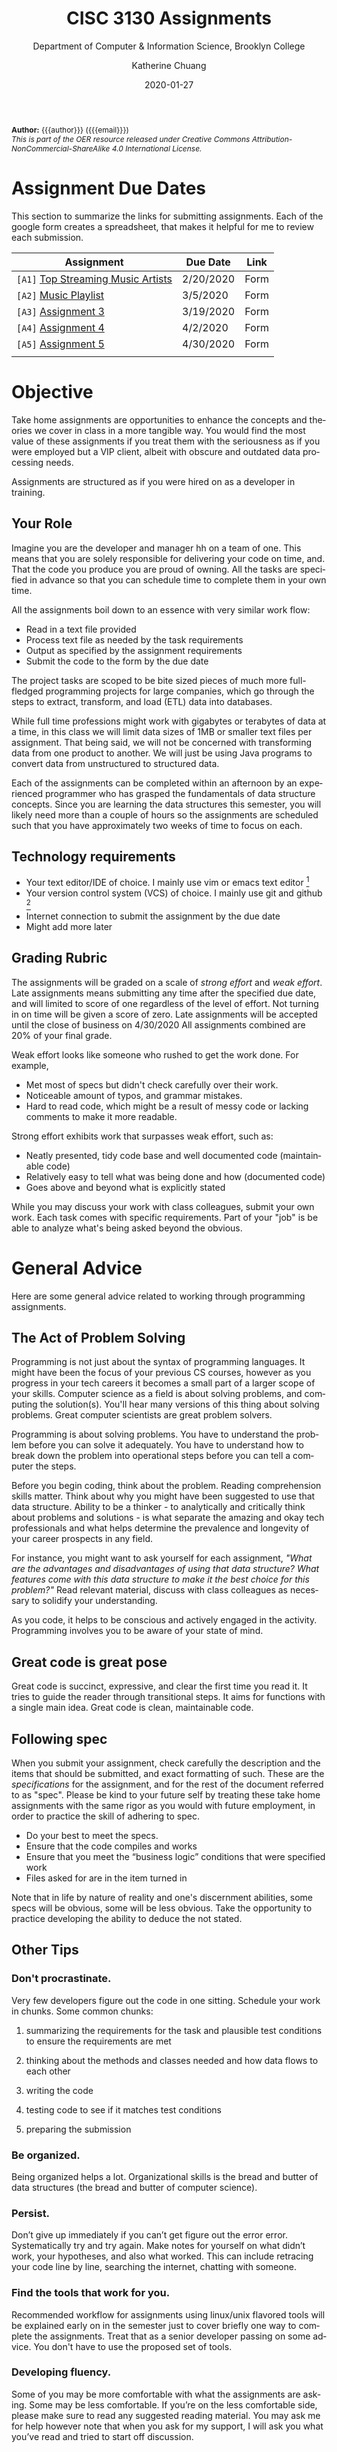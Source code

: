 #+TITLE:     CISC 3130 Assignments
#+SUBTITLE:  Department of Computer & Information Science, Brooklyn College
#+AUTHOR:    Katherine Chuang
#+EMAIL:     chuang@sci.brooklyn.cuny.edu
#+UNIVERSITY: Brooklyn College
#+DEPARTMENT: Department of CIS
#+DATE:      2020-01-27
#+DESCRIPTION: Describe assignments for the class. Course notes at http://libguides.brooklyn.cuny.edu/cisc3130
#+KEYWORDS:
#+LANGUAGE:  en
#+TODO: TODO(t) | DONE(d)
#+TODO: MISSING(nil) OPTIONAL(o) | UPDATED(u)
#+OPTIONS:   H:3 num:n toc:t \n:nil @:t ::t |:t ^:t -:t f:t *:t <:t
#+OPTIONS:   TeX:t LaTeX:t skip:nil d:nil todo:t pri:nil tags:not-in-toc
#+TOC: listings
#+TOC: tables
#+INFOJS_OPT: view:nil toc:nil ltoc:t mouse:underline buttons:0 path:https://orgmode.org/org-info.js
#+EXPORT_SELECT_TAGS: export
#+EXPORT_EXCLUDE_TAGS: noexport
#+EXPORT_FILE_NAME: ../assignments/index.html
#+HTML_HEAD: <link href="http://fonts.googleapis.com/css?family=Quicksand:400,700|Roboto+Slab:400,700|Inconsolata:400,700" rel="stylesheet" type="text/css" />
#+HTML_HEAD: <link href="spec-style.css" rel="stylesheet" type="text/css" />

#+HTML_MATHJAX: align: left indent: 5em tagside: left font: Neo-Euler
#+HTML_MATHJAX: cancel.js noErrors.js

#+HTML:
#+HTML: <div class="outline-2" id="meta" style="font-size:12px">
*Author:* {{{author}}} ({{{email}}})\\
/This is part of the OER resource released under Creative Commons Attribution-NonCommercial-ShareAlike 4.0 International License./
#+HTML: </div>


* Assignment Due Dates
:PROPERTIES:
:UNNUMBERED: notoc
:END:
This section to summarize the links for submitting assignments. Each of the google form creates a spreadsheet, that makes it helpful for me to review each submission.

#+HTML: <div style="width:550px;text-align:left;">
| *Assignment*                       | Due Date  | Link |
|------------------------------------+-----------+------|
| =[A1]= [[#a1][Top Streaming Music Artists]] | 2/20/2020 | Form |
| =[A2]= [[#a2][Music Playlist]]              | 3/5/2020  | Form |
| =[A3]= [[#a3][Assignment 3]]                | 3/19/2020 | Form |
| =[A4]= [[#a4][Assignment 4]]                | 4/2/2020  | Form |
| =[A5]= [[#a5][Assignment 5]]                | 4/30/2020 | Form |
|                                    |           |      |
#+HTML: </div>

* Objective

Take home assignments are opportunities to enhance the concepts and theories we cover in class in a more tangible way. You would find the most value of these assignments if you treat them with the seriousness as if you were employed but a VIP client, albeit with obscure and outdated data processing needs.

Assignments are structured as if you were hired on as a developer in training.

** Your Role

Imagine you are the developer and manager hh
on a team of one. This means that you are solely responsible for delivering your code on time, and. That the code you produce you are
 proud of owning. All the tasks are specified in advance so that you can schedule time to complete them in your own time.

All the assignments boil down to an essence with very similar work flow:

- Read in a text file provided
- Process text file as needed by the task requirements
- Output as specified by the assignment requirements
- Submit the code to the form by the due date

The project tasks are scoped to be bite sized pieces of much more full-fledged programming projects for large companies, which go through the steps to extract, transform, and load (ETL) data into databases.

While full time professions might work with gigabytes or terabytes of data at a time, in this class we will limit data sizes of 1MB or smaller text files per assignment. That being said, we will not be concerned with transforming data from one product to another. We will just be using Java programs to convert data from unstructured to structured data.

Each of the assignments can be completed within an afternoon by an experienced programmer who has grasped the fundamentals of data structure concepts. Since you are learning the data structures this semester, you will likely need more than a couple of hours so the assignments are scheduled such that you have approximately two weeks of time to focus on each.

** Technology requirements

 - Your text editor/IDE of choice. I mainly use vim or emacs text editor [fn:1]
 - Your version control system (VCS) of choice. I mainly use git and github [fn:2]
 - Internet connection to submit the assignment by the due date
 - Might add more later

** Grading Rubric

The assignments will be graded on a scale of /strong effort/ and /weak effort/. Late assignments means submitting any time after the specified due date, and will limited to score of one regardless of the level of effort. Not turning in on time will be given a score of zero. Late assignments will be accepted until the close of business on 4/30/2020 All assignments combined are 20% of your final grade.

Weak effort looks like someone who rushed to get the work done. For example,

- Met most of specs but didn't check carefully over their work.
- Noticeable amount of typos, and grammar mistakes.
- Hard to read code, which might be a result of messy code or lacking comments to make it more readable.

Strong effort exhibits work that surpasses weak effort, such as:

- Neatly presented, tidy code base and well documented code (maintainable code)
- Relatively easy to tell what was being done and how (documented code)
- Goes above and beyond what is explicitly stated

While you may discuss your work with class colleagues, submit your own work. Each task comes with specific requirements. Part of your "job" is be able to analyze what's being asked beyond the obvious.

* General Advice

Here are some general advice related to working through programming assignments.

** The Act of Problem Solving

Programming is not just about the syntax of programming languages. It might have been the focus of your previous CS courses, however as you progress in your tech careers it becomes a small part of a larger scope of your skills.  Computer science as a field is about solving problems, and computing the solution(s). You'll hear many versions of this thing about solving problems. Great computer scientists are great problem solvers.

Programming is about solving problems. You have to understand the problem before you can solve it adequately. You have to understand how to break down the problem into operational steps before you can tell a computer the steps.

Before you begin coding, think about the problem. Reading comprehension skills matter. Think about why you might have been suggested to use that data structure. Ability to be a thinker - to analytically and critically think about problems and solutions - is what separate the amazing and okay tech professionals and what helps determine the prevalence and longevity of your career prospects in any field.

For instance, you might want to ask yourself for each assignment, /"What are the advantages and disadvantages of using that data structure? What features come with this data structure to make it the best choice for this problem?"/ Read relevant material, discuss with class colleagues as necessary to solidify your understanding.

As you code, it helps to be conscious and actively engaged in the activity. Programming involves you to be aware of your state of mind.

** Great code is great pose

Great code is succinct, expressive, and clear the first time you read it. It tries to guide the reader through transitional steps. It aims for functions with a single main idea. Great code is clean, maintainable code.

** Following spec

When you submit your assignment, check carefully the description and the items that should be submitted, and exact formatting of such. These are the /specifications/ for the assignment, and for the rest of the document referred to as "spec". Please be kind to your future self by treating these take home assignments with the same rigor as you would with future employment, in order to practice the skill of adhering to spec.

- Do your best to meet the specs.
- Ensure that the code compiles and works
- Ensure that you meet the “business logic” conditions that were specified work
- Files asked for are in the item turned in

Note that in life by nature of reality and one's discernment abilities, some specs will be obvious, some will be less obvious. Take the opportunity to practice developing the ability to deduce the not stated.

** Other Tips
*** Don't procrastinate.
Very few developers figure out the code in one sitting. Schedule your work in chunks. Some common chunks:
**** summarizing the requirements for the task and plausible test conditions to ensure the requirements are met
****  thinking about the methods and classes needed and how data flows to each other
****  writing the code
**** testing code to see if it matches test conditions
**** preparing the submission
*** Be organized.
Being organized helps a lot. Organizational skills is the bread and butter of data structures (the bread and butter of computer science).
*** Persist.
Don’t give up immediately if you can’t get figure out the error error. Systematically try and try again. Make notes for yourself on what didn’t work, your hypotheses, and also what worked. This can include retracing your code line by line, searching the internet, chatting with someone.
*** Find the tools that work for you.
Recommended workflow for assignments using linux/unix flavored tools will be explained early on in the semester just to cover briefly one way to complete the assignments. Treat that as a senior developer passing on some advice. You don't have to use the proposed set of tools.
*** Developing fluency.
Some of you may be more comfortable with what the assignments are asking. Some may be less comfortable. If you’re on the less comfortable side, please make sure to read any suggested reading material. You may ask me for help however note that when you ask for my support, I will ask you what you’ve read and tried to start off discussion.


- We are going to use the department official language, Java 8, for most of the course.
- You're welcome to explore practicing with other programming languages and submit with other languages. You will get credit for work in another language so long as your submission includes a write up explaining why you chose that language over languages. "I don't like programming in the Object Oriented Paradigm" is perfectly fine, if you can give more reasons comparing advantages and disadvantages of features that would be better. Length should be what could constitute as "a long email".


** Asking for help
:PROPERTIES:
:CUSTOM_ID: help
:END:

In previous courses, students have found it helpful to form study groups to discuss the requirements and their solutions with each other. Please feel free to organize a study group.

If anything is unclear please write an email explaining what is confusing you. Writing more detail with what you're struggling with helps, please include a minimal working example (MWE) where relevant to do so.

* Project template

When there are multiple waves of similar work to be done for multiple projects, a developer might prepare a standard example of a "core" set of files to reference or reuse. Since the project assignments all require reading in an input text file, I've prepared an example that could potentially be used.

You may create your own /template/ or use the one provided. When you create your own, strive to make files and code easy to find, and easy to read. Think about how you want to organize your files. Do you want one repository per assignment? All assignments in one repository, with different subfolders? Or would you prefer different Java files? There are pros and cons to each design choice, and picking one can sometimes be based on subjective choice.

** Motivations

The prepared code repository aims to show a reasonably good sample, with meeting the following conditions.

- Demonstrates an example of generally good file organization practices, and
- Demonstrates an example of organized easy to read code, and
- Provides sample code to show students how to read from text files, and
- Serves as a baseline for showing students language fluency level needed as prerequisite for the course.

** Where to find it

The link to the repository is: https://github.com/cisc3130-s20/assignment-template

There is a GitHub organization for this semester named *~CISC3130-s20~*.

* The Tasks

Descriptions for each assignment is given below.
#+TOC: headlines 1 local

** [A1] Top Streaming Artists
:PROPERTIES:
:UNNUMBERED: notoc
:CUSTOM_ID: a1
:FORM_URL: https://docs.google.com/forms/d/e/1FAIpQLScoTdzWI9jpKVkvAejzHfDfUoDf1rFd931S-ei2puA6zZbBzg/viewform
:END:

*** Problem Description
A record label executive received text files that contain the top streamed music artists during certain weeks. Each file represents one track by an artist. An artist's name might appear multiple times. The data comes from [[https://spotifycharts.com/][Spotify Charts]].

In order for their in house IT to be able to process the information, they need someone to help process it.

Each text file is a comma separated value (CSV) file that has a few columns like the following table [fn:3]:

| Position | Track Name                                    | Artist                    | Streams | URL |
|----------+-----------------------------------------------+---------------------------+---------+-----|
|        1 | One Dance                                     | Drake, WizKid, Kyla       |     100 | ... |
|        2 | Lean On                                       | Major Lazer, MØ, DJ Snake |      99 | ... |
|        3 | Sunflower - Spider-Man: Into the Spider-Verse | Post Malone, Swae Lee     |      98 | ... |
|        4 | Somebody That I Used to Know                  | Gotye, Kimbra             |      97 | ... |
|        5 | Rolling in the Deep                           | Adele                     |      96 | ... |
|      ... | ...                                           | ...                       |     ... | ... |
|          |                                               |                           |         |     |

 Because it's a CSV file, column delimiters are written with a ~,~ symbol. Each line in the text file represents one song.

 #+BEGIN_SRC CSV
 Position,"Track Name",Artist,Streams,URL
 #+END_SRC

****  *Who appears on the top streamed list?*

 First, the exec wants to know which artists appears on the list and how many times they appear. Prepare an output file with contents of your nested array so that the record label executive can see this report.

****** Link to Data Extract 1
****** Link to Data Extract 2

Not knowing data structures yet, it seems the way to proceed quickly at building is with Java arrays. Read in the text file and then save the ~CSV~ file format into a nested Java array like ~myList~ below. If an artist appears multiple times, then that artist probably should only appear once in your nested array.

 #+NAME: NestedArray
 #+BEGIN_SRC java
 /* Java nested array syntax */

 int cols = 4;  // arbitrary number represents columns to create
 int rows = 10; // arbitrary number represents rows to create;
 String[][] myList = new String[rows][cols];

 int[][] arr = { { 1, 2 }, { 3, 4 } };
 System.out.println("arr[0][0] = " + arr[0][0]);
 #+END_SRC

Will you limit to just the artist name? Perhaps you should discuss your decision with your class colleagues.


**** *Who are the music artists (in alphabetical order)?*

It just so happens that this imaginary VIP client has a thing for alphabetized lists and wants to see the artist names in alphabetical order. Since you learned about linked lists in class, you should know how to create one.

You can probably take the array from part 1, which is hopefully a truncated version of the raw data, and insert artist names into a sorted linked list.

You may use the example classes below to start with to design a sorted list of ~TopStreamingArtists~. You may also create your own classes. The classes work like templates because they offer a blueprint, where you can reuse the object oriented structure by creating objects from those classes.

 #+NAME: TopHits
 #+BEGIN_SRC java
/* A node represents an artist */
 class Artist {
    private String name;
    private Artist next;
   // add constructors
 }

/* The List TopStreamingArtists is composed of a series of artist names */
 class TopStreamingArtists {
    private Artist first;
    public void TopStreamingArtists(){
      first = null;
    }
    public boolean isEmpty(){
     return (first == null);
    }
 }
 #+END_SRC

Using the linked list structure you've designed and created, you can resume with the data processing in order to provide another report to the  insert an artist name to the ~TopStreamingArtists~ linked list.

 #+NAME: TopHitsObject
 #+BEGIN_SRC java
 public static void main(String [ ] args) {
     TopStreamingArtists artistNames = new TopStreamingArtists();
     artistNames.insert("Stage Name");
     artistNames.displayList();
 }
 #+END_SRC

Make sure to print out the report for the exec showing the data in ascending order by Artist name.



*** Where to Submit

Please fill out this _form_ (link not yet available)

What you should submit is a link to where your code repository is located. Your code repository should have the elements described in the project template section. It should also match the items asked for in parts 1 and 2 above.

Specifically:

****** TODO How did you organize your files?
****** TODO Who appears on the top streamed list?
****** TODO Who are the music artists (in alphabetical order)?


** [A2] Music playlist
:PROPERTIES:
:UNNUMBERED: notoc
:CUSTOM_ID: a2
:FORM_URL: https://docs.google.com/forms/d/e/1FAIpQLScU0yfFiwgAtiFT-XxJt4U-lbaDRA9sW_PT78tvfopk-VFjIw/viewform
:END:

*** Problem Description:

Your VIP client wants to listen to the music tracks in this week's latest song list to review them and get a sense for what they sound like. This time your client wants you to process all the full weeks of this quarter that have already passed so you're given multiple CSV files of the same format.

Your client also says they want to listen to songs based on song/track titles in ascending order. It /must/ be in this order.

**** *Can you read from multiple input files?*

Instead of reading just one file at a time, process multiple files. It might help to store the file names in a data structure where ~myFiles = [week1, week2, week3, weekn]~ to make it easier to manage, or perhaps you want to make it possible to read any number of files in a directory.

Below is an example of how could try to start the organization of code.

#+BEGIN_SRC java
/* Storing one week of data in a queue */
public MyQueue extends LinkedList {
  // constructor creates a linked list that stores songs from one text file
  public MyQueue(String filename){
    // take the filename, open it and convert to queue
  }
}

/* An example for working with multiple text files */
public class MyApp {
  // The files you'll be reading stored in a data structure to make it iterable
  myFiles = [week1, week2, week3, weekn];

  ArrayList<WeekQueue> allTheWeeks = new ArrayList<>();

  for (int i=0; i < myFiles.length-1; i++){
    MyQueue dataExtract = new MyQueue(myFiles[i]);
    allTheWeeks.add(dataExtract);
  }
}
#+END_SRC



**** *Can you build a playlist?*

In class not too long ago we went over the design of various types of linked list design patterns available. Some of these linked lists are conducive to inserting items to one end and removing from the other end.

#+BEGIN_SRC java
/* The Playlist implementation */

class Song {
  private String track;
  private Song next;
  // add constructors
}
public class Playlist {
  private Song first;
  public void Playlist(){
    // constructor for creating a new list
  }
  public void addSong(Song s){

  }
  public Song listenToSong(){
    // retrieves the next song to listen to
  }
}
#+END_SRC

Once you read in multiple files, you'll likely have sorted lists. Try to merge these multiple arrays together into one single sorted queue. Below is an example of merging 2 sorted lists into one.

#+BEGIN_SRC java
/* This function takes two queues and returns one into one */
public MyQueue mergingFunction(MyQueue q1, MyQueue q2){

}
#+END_SRC


****  *Can you track what was recently listened to?*

As a song is removed from the song playlist, it should go to the data structure tracking the listing history. In class we learned about the stack data structure that can let you easily access the most recently inserted item.

#+BEGIN_SRC java
/* The SongHistoryList implementation */

public class SongHistoryList {
  private Song first;
  public void SongHistoryList(){
    // constructor for creating a new list
  }
  public void addSong(Song s){

  }
  public Song lastListened(){
    // retrieves the next song to listen to
  }
}
#+END_SRC



*** Where to Submit:

Please fill out this _form_ (link not yet available)

What you should submit is a link to where your code repository is located. Your code repository should have the elements described in the project template section. It should also match the items asked for in parts 1 and 2 above.

****** TODO How did you organize your files?
****** TODO How did you build your playlist?
****** TODO How did you track the recently listened to tracks
** [A3]  Assignment 3
:PROPERTIES:
:UNNUMBERED: notoc
:CUSTOM_ID: a3
:FORM_URL: https://docs.google.com/forms/d/e/1FAIpQLSeyj09ooNGF5AUag9oYMBr170XqlCuvAldypqU_EkI1ceVdUQ/viewform
:END:
Section left blank for now

** [A4] Assignment 4
:PROPERTIES:
:UNNUMBERED: notoc
:CUSTOM_ID: a4
:FORM_URL: https://docs.google.com/forms/d/e/1FAIpQLSecWRBZvBIQVuHnCphMN4hA5NDTyYz54QxXcv9HFWG1d44Yrw/viewform
:END:
Section left blank for now

** [A5] Assignment 5
:PROPERTIES:
:UNNUMBERED: notoc
:CUSTOM_ID: a5
:FORM_URL: https://docs.google.com/forms/d/e/1FAIpQLSeQjRDbv5OSdQ5r9lhcbLnOX_MXHkqW014wy3K2ibKF0INjOg/viewform
:END:
Section left blank for now

* Footnotes

[fn:1] I am unfamiliar with most of the IDEs in vogue today and therefore unlikely to be a good resource for helping you through IDE issues. Please find a class colleague to help you.
[fn:2] Git is an open source version control system. Some information summarized on the [[https://libguides.brooklyn.cuny.edu/c.php?g=986722&p=7152056][OER course page]]
[fn:3] This list comes from [[https://newsroom.spotify.com/2019-12-03/the-top-songs-artists-playlists-and-%20podcasts-of-2019-and-the-last-decade/][The Top Songs, Artists, Playlists, and Podcasts of 2019—and the Last Decade]] (accessed 2020-01-16)
